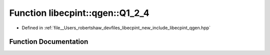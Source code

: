 .. _exhale_function_namespacelibecpint_1_1qgen_1a013e0cc0f5b8223acc2c0f4877d450b8:

Function libecpint::qgen::Q1_2_4
================================

- Defined in :ref:`file__Users_robertshaw_devfiles_libecpint_new_include_libecpint_qgen.hpp`


Function Documentation
----------------------


.. doxygenfunction:: libecpint::qgen::Q1_2_4(ECP&, GaussianShell&, GaussianShell&, FiveIndex<double>&, FiveIndex<double>&, TwoIndex<double>&, TwoIndex<double>&, double, double, RadialIntegral&, AngularIntegral&, ThreeIndex<double>&)
